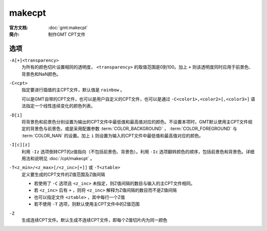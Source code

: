 .. index:: ! makecpt

makecpt
=======

:官方文档: :doc:`gmt:makecpt`
:简介: 制作GMT CPT文件

选项
----

``-A[+]<transparency>``
    为所有的颜色切片设置相同的透明度， ``<transparency>`` 的取值范围是0到100。加上 ``+`` 则该透明度同时应用于前景色、背景色和NaN颜色。

``-C<cpt>``
    指定要进行插值的主CPT文件，默认值是 ``rainbow`` 。

    可以是GMT自带的CPT文件，也可以是用户自定义的CPT文件，也可以是通过 ``-C<color1>,<color2>[,<color3>]`` 语法指定一个线性连续变化的颜色列表。

``-D[i]``
	将背景色和前景色分别设置为输出的CPT文件中最低值和最高值对应的颜色。不设置本项时，GMT默认使用主CPT文件规定的背景色与前景色，或是采用配置参数 :term:`COLOR_BACKGROUND` ， :term:`COLOR_FOREGROUND` 与 :term:`COLOR_NAN` 的设置。加上 ``i`` 则设置为输入的CPT文件中最低值和最高值对应的颜色。

``-I[c][z]``
	利用 ``-Iz`` 选项倒转CPT的z值指向（不包括前景色、背景色）。利用 ``-Ic`` 选项翻转颜色的顺序，包括前景色和背景色。详细用法和说明见 :doc:`/cpt/makecpt` 。

``-T<z_min>/<z_max>[/<z_inc>[+]]`` 或 ``-T<ztable>``
    定义要生成的CPT文件的Z值范围及Z值间隔

    - 若使用了 ``-C`` 选项且 ``<z_inc>`` 未指定，则Z值间隔的数目与输入的主CPT文件相同。
    - 若 ``<z_inc>`` 后有 ``+`` ，则将 ``<z_inc>`` 解释为Z值间隔的数目而不是Z值间隔
    - 也可以指定文件 ``<ztable>`` ，其中每行一个Z值
    - 若不使用 ``-T`` 选项，则默认使用主CPT文件中的Z值范围

``-Z``
    生成连续CPT文件。默认生成不连续CPT文件，即每个Z值切片内为同一颜色
